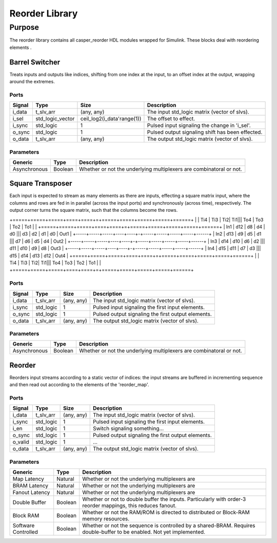 ####################
Reorder Library
####################
.. _reorder:

*******
Purpose
*******
.. _reorder_purpose:

The reorder library contains all casper_reorder HDL modules wrapped for Simulink.
These blocks deal with reordering elements .

===========
Barrel Switcher
===========
Treats inputs and outputs like indices, shifting from one index at the input, to an offset index at the output,
wrapping around the extremes.

-----
Ports
-----
+-------------+-----------------+---------------------------+--------------------------------------------------+
| Signal      | Type            | Size                      | Description                                      |
+=============+=================+===========================+==================================================+
| i_data      | t_slv_arr       | (any, any)                | The input std_logic matrix (vector of slvs).     |
+-------------+-----------------+---------------------------+--------------------------------------------------+
| i_sel       | std_logic_vector| ceil_log2(i_data'range(1))| The offset to effect.                            |
+-------------+-----------------+---------------------------+--------------------------------------------------+
| i_sync      | std_logic       | 1                         | Pulsed input signaling the change in 'i_sel'.    |
+-------------+-----------------+---------------------------+--------------------------------------------------+
| o_sync      | std_logic       | 1                         | Pulsed output signaling shift has been effected. |
+-------------+-----------------+---------------------------+--------------------------------------------------+
| o_data      | t_slv_arr       | (any, any)                | The output std_logic matrix (vector of slvs).    |
+-------------+-----------------+---------------------------+--------------------------------------------------+

----------
Parameters
----------
+---------------------+------------------+------------------------------------------------------------+
| Generic             | Type             | Description                                                |
+=====================+==================+============================================================+
| Asynchronous        | Boolean          | Whether or not the underlying multiplexers are             |
|                     |                  | combinatoral or not.                                       |
+---------------------+------------------+------------------------------------------------------------+

===========
Square Transposer
===========
Each input is expected to stream as many elements as there are inputs, effecting a square matrix input,
where the columns and rows are fed in in parallel (across the input ports) and synchronously (across time),
respectively. The output corner turns the square matrix, such that the columns become the rows.


+=====+=====+=====+====+====+=+=====+=====+=====+=====+======+
|     | Ti4 | Ti3 | Ti2| Ti1||| To4 |	To3 | To2 | To1 |      |
+=====+=====+=====+====+====+=+=====+=====+=====+=====+======+
| In1 | d12 | d8  | d4 | d0 ||| d3  |	d2  | d1  | d0  | Out1 |
+-----+-----+-----+----+----+-+-----+-----+-----+-----+------+
| In2 | d13 | d9  | d5 | d1 ||| d7  |	d6  | d5  | d4  | Out2 |
+-----+-----+-----+----+----+-+-----+-----+-----+-----+------+
| In3 | d14 | d10 | d6 | d2 ||| d11 |	d10 | d9  | d8  | Out3 |
+-----+-----+-----+----+----+-+-----+-----+-----+-----+------+
| In4 | d15 | d11 | d7 | d3 ||| d15 |	d14 | d13 | d12 | Out4 |
+=====+=====+=====+====+====+=+=====+=====+=====+=====+======+
|     | Ti4 | Ti3 | Ti2| Ti1||| To4 |	To3 | To2 | To1 |      |
+=====+=====+=====+====+====+=+=====+=====+=====+=====+======+

-----
Ports
-----
+-------------+-----------------+---------------------------+---------------------------------------------------+
| Signal      | Type            | Size                      | Description                                       |
+=============+=================+===========================+===================================================+
| i_data      | t_slv_arr       | (any, any)                | The input std_logic matrix (vector of slvs).      |
+-------------+-----------------+---------------------------+---------------------------------------------------+
| i_sync      | std_logic       | 1                         | Pulsed input signaling the first input elements.  |
+-------------+-----------------+---------------------------+---------------------------------------------------+
| o_sync      | std_logic       | 1                         | Pulsed output signaling the first output elements.|
+-------------+-----------------+---------------------------+---------------------------------------------------+
| o_data      | t_slv_arr       | (any, any)                | The output std_logic matrix (vector of slvs).     |
+-------------+-----------------+---------------------------+---------------------------------------------------+

----------
Parameters
----------
+---------------------+------------------+------------------------------------------------------------+
| Generic             | Type             | Description                                                |
+=====================+==================+============================================================+
| Asynchronous        | Boolean          | Whether or not the underlying multiplexers are             |
|                     |                  | combinatoral or not.                                       |
+---------------------+------------------+------------------------------------------------------------+

===========
Reorder
===========

Reorders input streams according to a static vector of indices: the input streams are buffered in 
incrementing sequence and then read out according to the elements of the 'reorder_map'.

-----
Ports
-----
+-------------+-----------------+---------------------------+---------------------------------------------------+
| Signal      | Type            | Size                      | Description                                       |
+=============+=================+===========================+===================================================+
| i_data      | t_slv_arr       | (any, any)                | The input std_logic matrix (vector of slvs).      |
+-------------+-----------------+---------------------------+---------------------------------------------------+
| i_sync      | std_logic       | 1                         | Pulsed input signaling the first input elements.  |
+-------------+-----------------+---------------------------+---------------------------------------------------+
| i_en        | std_logic       | 1                         | Switch signaling something...                     |
+-------------+-----------------+---------------------------+---------------------------------------------------+
| o_sync      | std_logic       | 1                         | Pulsed output signaling the first output elements.|
+-------------+-----------------+---------------------------+---------------------------------------------------+
| o_valid     | std_logic       | 1                         | ...                                               |
+-------------+-----------------+---------------------------+---------------------------------------------------+
| o_data      | t_slv_arr       | (any, any)                | The output std_logic matrix (vector of slvs).     |
+-------------+-----------------+---------------------------+---------------------------------------------------+

----------
Parameters
----------
+---------------------+------------------+------------------------------------------------------------+
| Generic             | Type             | Description                                                |
+=====================+==================+============================================================+
| Map Latency         | Natural          | Whether or not the underlying multiplexers are             |
+---------------------+------------------+------------------------------------------------------------+
| BRAM Latency        | Natural          | Whether or not the underlying multiplexers are             |
+---------------------+------------------+------------------------------------------------------------+
| Fanout Latency      | Natural          | Whether or not the underlying multiplexers are             |
+---------------------+------------------+------------------------------------------------------------+
| Double Buffer       | Boolean          | Whether or not to double buffer the inputs. Particularly   |
|                     |                  | with order-3 reorder mappings, this reduces fanout.        |
+---------------------+------------------+------------------------------------------------------------+
| Block RAM           | Boolean          | Whether or not the RAM/ROM is directed to distributed or   |
|                     |                  | Block-RAM memory resources.                                |
+---------------------+------------------+------------------------------------------------------------+
| Software Controlled | Boolean          | Whether or not the sequence is controlled by a shared-BRAM.|
|                     |                  | Requires double-buffer to be enabled. Not yet implemented. |
+---------------------+------------------+------------------------------------------------------------+
